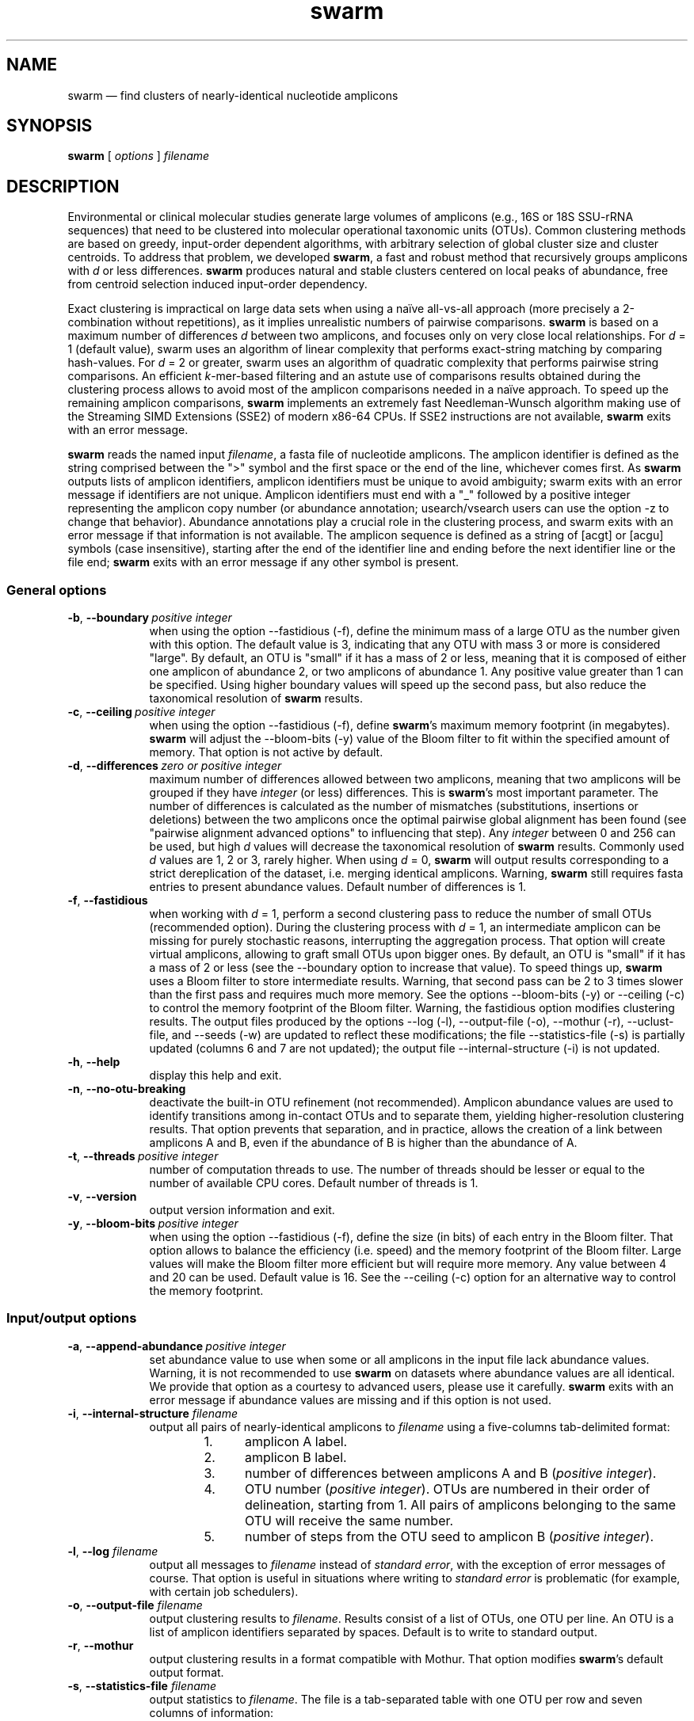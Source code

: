 .\" ============================================================================
.TH swarm 1 "December 14, 2015" "version 2.1.6" "USER COMMANDS"
.\" ============================================================================
.SH NAME
swarm \(em find clusters of nearly-identical nucleotide amplicons
.\" ============================================================================
.SH SYNOPSIS
.B swarm
[
.I options
]
.I filename
.\" ============================================================================
.SH DESCRIPTION
Environmental or clinical molecular studies generate large volumes of
amplicons (e.g., 16S or 18S SSU-rRNA sequences) that need to be
clustered into molecular operational taxonomic units (OTUs). Common
clustering methods are based on greedy, input-order dependent
algorithms, with arbitrary selection of global cluster size and
cluster centroids. To address that problem, we developed \fBswarm\fR,
a fast and robust method that recursively groups amplicons with
\fId\fR or less differences. \fBswarm\fR produces natural and stable
clusters centered on local peaks of abundance, free from centroid
selection induced input-order dependency.
.PP
Exact clustering is impractical on large data sets when using a naïve
all-vs-all approach (more precisely a 2-combination without
repetitions), as it implies unrealistic numbers of pairwise
comparisons. \fBswarm\fR is based on a maximum number of differences
\fId\fR between two amplicons, and focuses only on very close local
relationships. For \fId\fR = 1 (default value), swarm uses an
algorithm of linear complexity that performs exact-string matching by
comparing hash-values. For \fId\fR = 2 or greater, swarm uses an
algorithm of quadratic complexity that performs pairwise string
comparisons. An efficient \fIk\fR-mer-based filtering and an astute
use of comparisons results obtained during the clustering process
allows to avoid most of the amplicon comparisons needed in a naïve
approach. To speed up the remaining amplicon comparisons, \fBswarm\fR
implements an extremely fast Needleman-Wunsch algorithm making use of
the Streaming SIMD Extensions (SSE2) of modern x86-64 CPUs. If SSE2
instructions are not available, \fBswarm\fR exits with an error
message.
.PP
\fBswarm\fR reads the named input \fIfilename\fR, a fasta file of
nucleotide amplicons. The amplicon identifier is defined as the string
comprised between the ">" symbol and the first space or the end of the
line, whichever comes first. As \fBswarm\fR outputs lists of amplicon
identifiers, amplicon identifiers must be unique to avoid ambiguity;
swarm exits with an error message if identifiers are not
unique. Amplicon identifiers must end with a "_" followed by a
positive integer representing the amplicon copy number (or abundance
annotation; usearch/vsearch users can use the option \-z to change
that behavior). Abundance annotations play a crucial role in the
clustering process, and swarm exits with an error message if that
information is not available. The amplicon sequence is defined as a
string of [acgt] or [acgu] symbols (case insensitive), starting after
the end of the identifier line and ending before the next identifier
line or the file end; \fBswarm\fR exits with an error message if any
other symbol is present.
.\" ----------------------------------------------------------------------------
.SS General options
.TP 9
.BI \-b\fP,\fB\ \-\-boundary\~ "positive integer"
when using the option \-\-fastidious (\-f), define the minimum mass of
a large OTU as the number given with this option. The default value is
3, indicating that any OTU with mass 3 or more is considered "large".
By default, an OTU is "small" if it has a mass of 2 or less, meaning
that it is composed of either one amplicon of abundance 2, or two
amplicons of abundance 1. Any positive value greater than 1 can be
specified. Using higher boundary values will speed up the second pass,
but also reduce the taxonomical resolution of \fBswarm\fR results.
.TP
.BI \-c\fP,\fB\ \-\-ceiling\~ "positive integer"
when using the option \-\-fastidious (\-f), define \fBswarm\fR's
maximum memory footprint (in megabytes). \fBswarm\fR will adjust the
\-\-bloom\-bits (\-y) value of the Bloom filter to fit within the
specified amount of memory. That option is not active by default.
.TP
.BI \-d\fP,\fB\ \-\-differences\~ "zero or positive integer"
maximum number of differences allowed between two amplicons, meaning
that two amplicons will be grouped if they have \fIinteger\fR (or
less) differences. This is \fBswarm\fR's most important parameter. The
number of differences is calculated as the number of mismatches
(substitutions, insertions or deletions) between the two amplicons
once the optimal pairwise global alignment has been found (see
"pairwise alignment advanced options" to influencing that step). Any
\fIinteger\fR between 0 and 256 can be used, but high \fId\fR values
will decrease the taxonomical resolution of \fBswarm\fR
results. Commonly used \fId\fR values are 1, 2 or 3, rarely
higher. When using \fId\fR = 0, \fBswarm\fR will output results
corresponding to a strict dereplication of the dataset, i.e. merging
identical amplicons. Warning, \fBswarm\fR still requires fasta entries
to present abundance values. Default number of differences is 1.
.TP
.B \-f\fP,\fB\ \-\-fastidious
when working with \fId\fR = 1, perform a second clustering pass to
reduce the number of small OTUs (recommended option). During the
clustering process with \fId\fR = 1, an intermediate amplicon can be
missing for purely stochastic reasons, interrupting the aggregation
process. That option will create virtual amplicons, allowing to graft
small OTUs upon bigger ones. By default, an OTU is "small" if it has a
mass of 2 or less (see the \-\-boundary option to increase that
value). To speed things up, \fBswarm\fR uses a Bloom filter to store
intermediate results. Warning, that second pass can be 2 to 3 times
slower than the first pass and requires much more memory. See the
options \-\-bloom\-bits (\-y) or \-\-ceiling (\-c) to control the
memory footprint of the Bloom filter. Warning, the fastidious option
modifies clustering results. The output files produced by the options
\-\-log (\-l), \-\-output\-file (\-o), \-\-mothur (\-r),
\-\-uclust\-file, and \-\-seeds (\-w) are updated to reflect these
modifications; the file \-\-statistics\-file (\-s) is partially
updated (columns 6 and 7 are not updated); the output file
\-\-internal\-structure (\-i) is not updated.
.TP
.B \-h\fP,\fB\ \-\-help
display this help and exit.
.TP
.B \-n\fP,\fB\ \-\-no\-otu\-breaking
deactivate the built-in OTU refinement (not recommended). Amplicon
abundance values are used to identify transitions among in-contact
OTUs and to separate them, yielding higher-resolution clustering
results. That option prevents that separation, and in practice, allows
the creation of a link between amplicons A and B, even if the
abundance of B is higher than the abundance of A.
.TP
.BI \-t\fP,\fB\ \-\-threads\~ "positive integer"
number of computation threads to use. The number of threads should be
lesser or equal to the number of available CPU cores. Default number
of threads is 1.
.TP
.B \-v\fP,\fB\ \-\-version
output version information and exit.
.TP
.BI \-y\fP,\fB\ \-\-bloom\-bits\~ "positive integer"
when using the option \-\-fastidious (\-f), define the size (in bits)
of each entry in the Bloom filter. That option allows to balance the
efficiency (i.e. speed) and the memory footprint of the Bloom
filter. Large values will make the Bloom filter more efficient but
will require more memory. Any value between 4 and 20 can be
used. Default value is 16. See the \-\-ceiling (\-c) option for an
alternative way to control the memory footprint.
.LP
.\" ----------------------------------------------------------------------------
.SS Input/output options
.TP 9
.BI \-a\fP,\fB\ \-\-append\-abundance\~ "positive integer"
set abundance value to use when some or all amplicons in the input
file lack abundance values. Warning, it is not recommended to use
\fBswarm\fR on datasets where abundance values are all identical. We
provide that option as a courtesy to advanced users, please use it
carefully. \fBswarm\fR exits with an error message if abundance values
are missing and if this option is not used.
.TP
.BI \-i\fP,\fB\ \-\-internal\-structure \0filename
output all pairs of nearly-identical amplicons to \fIfilename\fR using
a five-columns tab-delimited format:
.RS
.RS
.nr step 1 1
.IP \n[step]. 4
amplicon A label.
.IP \n+[step].
amplicon B label.
.IP \n+[step].
number of differences between amplicons A and B (\fIpositive
integer\fR).
.IP \n+[step].
OTU number (\fIpositive integer\fR). OTUs are numbered in their order
of delineation, starting from 1. All pairs of amplicons belonging to
the same OTU will receive the same number.
.IP \n+[step].
number of steps from the OTU seed to amplicon B (\fIpositive
integer\fR).
.RE
.RE
.TP
.BI \-l\fP,\fB\ \-\-log \0filename
output all messages to \fIfilename\fR instead of \fIstandard error\fR,
with the exception of error messages of course. That option is useful
in situations where writing to \fIstandard error\fR is problematic
(for example, with certain job schedulers).
.TP
.BI \-o\fP,\fB\ \-\-output\-file \0filename
output clustering results to \fIfilename\fR. Results consist of a list
of OTUs, one OTU per line. An OTU is a list of amplicon identifiers
separated by spaces. Default is to write to standard output.
.TP
.B \-r\fP,\fB\ \-\-mothur
output clustering results in a format compatible with Mothur. That
option modifies \fBswarm\fR's default output format.
.TP
.BI \-s\fP,\fB\ \-\-statistics\-file \0filename
output statistics to \fIfilename\fR. The file is a tab-separated table
with one OTU per row and seven columns of information:
.RS
.RS
.nr step 1 1
.IP \n[step]. 4
number of unique amplicons in the OTU,
.IP \n+[step].
total copy number of amplicons in the OTU,
.IP \n+[step].
identifier of the initial seed,
.IP \n+[step].
initial seed copy number,
.IP \n+[step].
number of amplicons with a copy number of 1 in the OTU,
.IP \n+[step].
maximum number of iterations before the OTU reached its natural
limits),
.IP \n+[step].
theoretical maximum radius of the OTU (i.e., number of cummulated
differences between the seed and the furthermost amplicon in the
OTU). The actual maximum radius of the OTU is often much smaller.
.RE
.RE
.TP
.BI \-u\fP,\fB\ \-\-uclust\-file \0filename
output clustering results in uclust-like file format to the specified
file. That option does not modify \fBswarm\fR's default output format.
.TP
.BI \-w\fP,\fB\ \-\-seeds \0filename
output OTU representatives to \fIfilename\fR in fasta format. The
abundance value of each representative is the sum of the abundances of
all the amplicons in the OTU.
.TP
.B \-z\fP,\fB\ \-\-usearch\-abundance
accept amplicon abundance values in usearch/vsearch's style
(>label;size=\fIinteger\fR[;]). That option influences the abundance
annotation style used in output files.
.\" which files are modified? -w at least.
.LP
.\" ----------------------------------------------------------------------------
.SS Pairwise alignment advanced options
when using \fId\fR > 1, \fBswarm\fR recognizes advanced command-line
options modifying the pairwise global alignment scoring parameters:
.RS
.TP 9
.BI \-m\fP,\fB\ \-\-match\-reward\~ "positive integer"
set the reward for a nucleotide match. Default is 5.
.TP
.BI \-p\fP,\fB\ \-\-mismatch\-penalty\~ "positive integer"
set the penalty for a nucleotide mismatch. Default is 4.
.TP
.BI \-g\fP,\fB\ \-\-gap\-opening\-penalty\~ "positive integer"
set the gap open penalty. Default is 12.
.TP
.BI \-e\fP,\fB\ \-\-gap\-extension\-penalty\~ "positive integer"
set the gap extension penalty. Default is 4.
.LP
.RE
As \fBswarm\fR focuses on close relationships (i.e. \fId\fR = 2 or 3),
clustering results are resilient to pairwise alignment model
parameters modifications. Modifying model parameters has a stronger
impact when clustering using a higher \fId\fR value.
.\" classic parameters are +5/-4/-12/-1
.\" ============================================================================
.SH EXAMPLES
.PP
Clusterize the data set \fImyfile.fasta\fR into OTUs with the finest
resolution possible (1 difference, built-in breaking, fastidious
option) using 4 computation threads. OTUs are written to the file
\fImyfile.swarms\fR, and OTU representatives are written to
\fImyfile.representatives.fasta\fR.
.PP
.RS
.B swarm
\-t 4 \-f \-w
.I myfile.representatives.fasta < myfile.fasta > myfile.swarms
.RE
.LP
.\" ============================================================================
.\" .SH LIMITATIONS
.\" List known limitations or bugs.
.\" ============================================================================
.SH AUTHORS
Concept by Frédéric Mahé, implementation by Torbjørn Rognes.
.\" ============================================================================
.SH CITATION
Mahé F, Rognes T, Quince C, de Vargas C, Dunthorn M. (2014)
Swarm: robust and fast clustering method for amplicon-based studies.
\fIPeerJ\fR 2:e593 <http://dx.doi.org/10.7717/peerj.593>
.PP
Mahé F, Rognes T, Quince C, de Vargas C, Dunthorn M. (2015)
Swarm v2: highly-scalable and high-resolution amplicon clustering.
\fIPeerJ\fR 3:e1420 <http://dx.doi.org/10.7717/peerj.1420>
.\" ============================================================================
.SH REPORTING BUGS
Submit suggestions and bug-reports at
<https://github.com/torognes/swarm/issues>, send a pull request on
<https://github.com/torognes/swarm>, or compose a friendly or
curmudgeonly e-mail to Frédéric Mahé <mahe@rhrk.uni-kl.de> and
Torbjørn Rognes <torognes@ifi.uio.no>.
.\" ============================================================================
.SH AVAILABILITY
The software is available from <https://github.com/torognes/swarm>
.\" ============================================================================
.SH COPYRIGHT
Copyright (C) 2012, 2013, 2014, 2015 Frédéric Mahé & Torbjørn Rognes
.PP
This program is free software: you can redistribute it and/or modify
it under the terms of the GNU Affero General Public License as
published by the Free Software Foundation, either version 3 of the
License, or any later version.
.PP
This program is distributed in the hope that it will be useful, but
WITHOUT ANY WARRANTY; without even the implied warranty of
MERCHANTABILITY or FITNESS FOR A PARTICULAR PURPOSE. See the GNU
Affero General Public License for more details.
.PP
You should have received a copy of the GNU Affero General Public
License along with this program.  If not, see
<http://www.gnu.org/licenses/>.
.PP
.\" ============================================================================
.SH SEE ALSO
\fBswipe\fR, an extremely fast Smith-Waterman database search tool by
Torbjørn Rognes (available from <https://github.com/torognes/swipe>).
.PP
\fBvsearch\fR, an open-source re-implementation of the classic uclust
clustering method (by Robert C. Edgar), along with other amplicon
filtering and searching tools. \fBvsearch\fR is implemented by
Torbjørn Rognes and documented by Frédéric Mahé, and is available at
<https://github.com/torognes/vsearch>.
.PP
.\" ============================================================================
.SH VERSION HISTORY
New features and important modifications of \fBswarm\fR (short lived
or minor bug releases are not mentioned):
.RS
.TP
.BR v2.1.6\~ "released December 14, 2015"
Version 2.1.6 fixes problems with older compilers that do not have
the x86intrin.h header file. It also fixes a bug in the output of seeds
with the `-w` option when d>1.
.TP
.BR v2.1.5\~ "released September 8, 2015"
Version 2.1.5 fixes minor bugs.
.TP
.BR v2.1.4\~ "released September 4, 2015"
Version 2.1.4 fixes minor bugs in the swarm algorithm used for \fId\fR
= 1.
.TP
.BR v2.1.3\~ "released August 28, 2015"
Version 2.1.3 adds checks of numeric option arguments.
.TP
.BR v2.1.1\~ "released March 31, 2015"
Version 2.1.1 fixes a bug with the fastidious option that caused it to
ignore some connections between large and small OTUs.
.TP
.BR v2.1.0\~ "released March 24, 2015"
Version 2.1.0 marks the first official release of swarm v2.
.TP
.BR v2.0.7\~ "released March 18, 2015"
Version 2.0.7 writes abundance information in usearch style when using
options \-w (\-\-seeds) in combination with \-z
(\-\-usearch\-abundance).
.TP
.BR v2.0.6\~ "released March 13, 2015"
Version 2.0.6 fixes a minor bug.
.TP
.BR v2.0.5\~ "released March 13, 2015"
Version 2.0.5 improves the implementation of the fastidious option and
adds options to control memory usage of the Bloom filter (\-y and
\-c).  In addition, an option (\-w) allows to output OTU
representatives sequences with updated abundances (sum of all
abundances inside each OTU). This version also enables \fBswarm\fR to
run with \fId\fR = 0.
.TP
.BR v2.0.4\~ "released March 6, 2015"
Version 2.0.4 includes a fully parallelised implementation of the
fastidious option.
.TP
.BR v2.0.3\~ "released March 4, 2015"
Version 2.0.3 includes a working implementation of the fastidious
option, but only the initial clustering is parallelized.
.TP
.BR v2.0.2\~ "released February 26, 2015"
Version 2.0.2 fixes SSSE3 problems.
.TP
.BR v2.0.1\~ "released February 26, 2015"
Version 2.0.1 is a development version that contains a partial
implementation of the fastidious option, but it is not usable yet.
.TP
.BR v2.0.0\~ "released December 3, 2014"
Version 2.0.0 is faster and easier to use, providing new output
options (\-\-internal\-structure and \-\-log), new control options
(\-\-boundary, \-\-fastidious, \-\-no\-otu\-breaking), and built-in
OTU refinement (no need to use the python script anymore). When using
default parameters, a novel and considerably faster algorithmic
approach is used, guaranteeing \fBswarm\fR's scalability.
.TP
.BR v1.2.21\~ "released February 26, 2015"
Version 1.2.21 is supposed to fix some problems related to the use of
the SSSE3 CPU instructions which are not always available.
.TP
.BR v1.2.20\~ "released November 6, 2014"
Version 1.2.20 presents a production-ready version of the alternative
algorithm (option \-a), with optional built-in OTU breaking (option
\-n). That alternative algorithmic approach (usable only with \fId\fR
= 1) is considerably faster than currently used clustering algorithms,
and can deal with datasets of 100 million unique amplicons or more in
a few hours. Of course, results are rigourously identical to the
results previously produced with swarm. That release also introduces
new options to control swarm output (options \-i and \-l).
.TP
.BR v1.2.19\~ "released October 3, 2014"
Version 1.2.19 fixes a problem related to abundance information when
the sequence identifier includes multiple underscore characters.
.TP
.BR v1.2.18\~ "released September 29, 2014"
Version 1.2.18 reenables the possibility of reading sequences from
\fIstdin\fR if no file name is specified on the command line. It also
fixes a bug related to CPU features detection.
.TP
.BR v1.2.17\~ "released September 28, 2014"
Version 1.2.17 fixes a memory allocation bug introduced in version
1.2.15.
.TP
.BR v1.2.16\~ "released September 27, 2014"
Version 1.2.16 fixes a bug in the abundance sort introduced in version
1.2.15.
.TP
.BR v1.2.15\~ "released September 27, 2014"
Version 1.2.15 sorts the input sequences in order of decreasing
abundance unless they are detected to be sorted already. When using
the alternative algorithm for \fId\fR = 1 it also sorts all subseeds
in order of decreasing abundance.
.TP
.BR v1.2.14\~ "released September 27, 2014"
Version 1.2.14 fixes a bug in the output with the \-\-swarm_breaker
option (\-b) when using the alternative algorithm (\-a).
.TP
.BR v1.2.12\~ "released August 18, 2014"
Version 1.2.12 introduces an option \-\-alternative\-algorithm to use
an extremely fast, experimental clustering algorithm for the special
case \fId\fR = 1. Multithreading scalability of the default algorithm
has been noticeably improved.
.TP
.BR v1.2.10\~ "released August 8, 2014"
Version 1.2.10 allows amplicon abundances to be specified using the
usearch style in the sequence header (e.g. ">id;size=1") when the \-z
option is chosen.
.TP
.BR v1.2.8\~ "released August 5, 2014"
Version 1.2.8 fixes an error with the gap extension penalty. Previous
versions used a gap penalty twice as large as intended. That bug
correction induces small changes in clustering results.
.TP
.BR v1.2.6\~ "released May 23, 2014"
Version 1.2.6 introduces an option \-\-mothur to output clustering
results in a format compatible with the microbial ecology community
analysis software suite Mothur (<http://www.mothur.org/>).
.TP
.BR v1.2.5\~ "released April 11, 2014"
Version 1.2.5 removes the need for a POPCNT hardware instruction to be
present. \fBswarm\fR now automatically checks whether POPCNT is
available and uses a slightly slower software implementation if
not. Only basic SSE2 instructions are now required to run \fBswarm\fR.
.TP
.BR v1.2.4\~ "released January 30, 2014"
Version 1.2.4 introduces an option \-\-break\-swarms to output all
pairs of amplicons with \fId\fR differences to standard error. That
option is used by the companion script `swarm_breaker.py` to refine
\fBswarm\fR results. The syntax of the inline assembly code is changed
for compatibility with more compilers.
.TP
.BR v1.2\~ "released May 16, 2013"
Version 1.2 greatly improves speed by using alignment-free comparisons
of amplicons based on \fIk\fR-mer word content. For each amplicon, the
presence-absence of all possible 5-mers is computed and recorded in a
1024-bits vector. Vector comparisons are extremely fast and
drastically reduce the number of costly pairwise alignments performed
by \fBswarm\fR. While remaining exact, \fBswarm\fR 1.2 can be more
than 100-times faster than \fBswarm\fR 1.1, when using a single thread
with a large set of sequences. The minor version 1.1.1, published just
before, adds compatibility with Apple computers, and corrects an issue
in the pairwise global alignment step that could lead to sub-optimal
alignments.
.TP
.BR v1.1\~ "released February 26, 2013"
Version 1.1 introduces two new important options: the possibility to
output clustering results using the uclust output format, and the
possibility to output detailed statistics on each OTU. \fBswarm\fR 1.1
is also faster: new filterings based on pairwise amplicon sequence
lengths and composition comparisons reduce the number of pairwise
alignments needed and speed up the clustering.
.TP
.BR v1.0\~ "released November 10, 2012"
First public release.
.LP
.\" ============================================================================
.\" NOTES
.\" visualize and output to pdf
.\" man -l swarm.1
.\" man -t <(sed -e 's/\\-/-/g' ./swarm.1) | ps2pdf -sPAPERSIZE=a4 - > swarm_manual.pdf
.\"
.\" INSTALL (sysadmin)
.\" gzip -c swarm.1 > swarm.1.gz
.\" mv swarm.1.gz /usr/share/man/man1/
